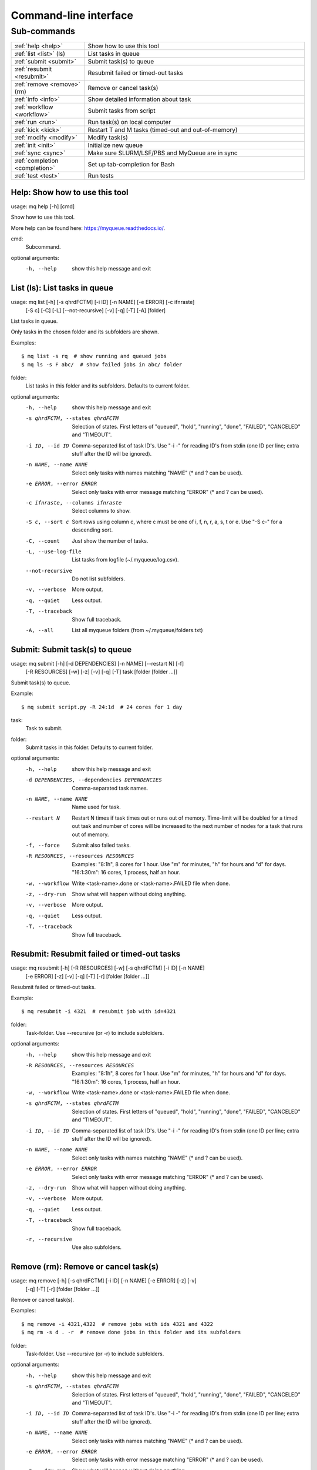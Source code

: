 .. _cli:

======================
Command-line interface
======================

.. _commands:

Sub-commands
============

.. computer generated text:

.. list-table::
    :widths: 1 3

    * - :ref:`help <help>`
      - Show how to use this tool
    * - :ref:`list <list>` (ls)
      - List tasks in queue
    * - :ref:`submit <submit>`
      - Submit task(s) to queue
    * - :ref:`resubmit <resubmit>`
      - Resubmit failed or timed-out tasks
    * - :ref:`remove <remove>` (rm)
      - Remove or cancel task(s)
    * - :ref:`info <info>`
      - Show detailed information about task
    * - :ref:`workflow <workflow>`
      - Submit tasks from script
    * - :ref:`run <run>`
      - Run task(s) on local computer
    * - :ref:`kick <kick>`
      - Restart T and M tasks (timed-out and out-of-memory)
    * - :ref:`modify <modify>`
      - Modify task(s)
    * - :ref:`init <init>`
      - Initialize new queue
    * - :ref:`sync <sync>`
      - Make sure SLURM/LSF/PBS and MyQueue are in sync
    * - :ref:`completion <completion>`
      - Set up tab-completion for Bash
    * - :ref:`test <test>`
      - Run tests


.. _help:

Help: Show how to use this tool
-------------------------------

usage: mq help [-h] [cmd]

Show how to use this tool.

More help can be found here: https://myqueue.readthedocs.io/.

cmd:
    Subcommand.

optional arguments:
  -h, --help  show this help message and exit


.. _list:

List (ls): List tasks in queue
------------------------------

usage: mq list [-h] [-s qhrdFCTM] [-i ID] [-n NAME] [-e ERROR] [-c ifnraste]
               [-S c] [-C] [-L] [--not-recursive] [-v] [-q] [-T] [-A]
               [folder]

List tasks in queue.

Only tasks in the chosen folder and its subfolders are shown.

Examples::

    $ mq list -s rq  # show running and queued jobs
    $ mq ls -s F abc/  # show failed jobs in abc/ folder

folder:
    List tasks in this folder and its subfolders. Defaults to current folder.

optional arguments:
  -h, --help            show this help message and exit
  -s qhrdFCTM, --states qhrdFCTM
                        Selection of states. First letters of "queued",
                        "hold", "running", "done", "FAILED", "CANCELED" and
                        "TIMEOUT".
  -i ID, --id ID        Comma-separated list of task ID's. Use "-i -" for
                        reading ID's from stdin (one ID per line; extra stuff
                        after the ID will be ignored).
  -n NAME, --name NAME  Select only tasks with names matching "NAME" (* and ?
                        can be used).
  -e ERROR, --error ERROR
                        Select only tasks with error message matching "ERROR"
                        (* and ? can be used).
  -c ifnraste, --columns ifnraste
                        Select columns to show.
  -S c, --sort c        Sort rows using column c, where c must be one of i, f,
                        n, r, a, s, t or e. Use "-S c-" for a descending sort.
  -C, --count           Just show the number of tasks.
  -L, --use-log-file    List tasks from logfile (~/.myqueue/log.csv).
  --not-recursive       Do not list subfolders.
  -v, --verbose         More output.
  -q, --quiet           Less output.
  -T, --traceback       Show full traceback.
  -A, --all             List all myqueue folders (from ~/.myqueue/folders.txt)


.. _submit:

Submit: Submit task(s) to queue
-------------------------------

usage: mq submit [-h] [-d DEPENDENCIES] [-n NAME] [--restart N] [-f]
                 [-R RESOURCES] [-w] [-z] [-v] [-q] [-T]
                 task [folder [folder ...]]

Submit task(s) to queue.

Example::

    $ mq submit script.py -R 24:1d  # 24 cores for 1 day

task:
    Task to submit.
folder:
    Submit tasks in this folder. Defaults to current folder.

optional arguments:
  -h, --help            show this help message and exit
  -d DEPENDENCIES, --dependencies DEPENDENCIES
                        Comma-separated task names.
  -n NAME, --name NAME  Name used for task.
  --restart N           Restart N times if task times out or runs out of
                        memory. Time-limit will be doubled for a timed out
                        task and number of cores will be increased to the next
                        number of nodes for a task that runs out of memory.
  -f, --force           Submit also failed tasks.
  -R RESOURCES, --resources RESOURCES
                        Examples: "8:1h", 8 cores for 1 hour. Use "m" for
                        minutes, "h" for hours and "d" for days. "16:1:30m":
                        16 cores, 1 process, half an hour.
  -w, --workflow        Write <task-name>.done or <task-name>.FAILED file when
                        done.
  -z, --dry-run         Show what will happen without doing anything.
  -v, --verbose         More output.
  -q, --quiet           Less output.
  -T, --traceback       Show full traceback.


.. _resubmit:

Resubmit: Resubmit failed or timed-out tasks
--------------------------------------------

usage: mq resubmit [-h] [-R RESOURCES] [-w] [-s qhrdFCTM] [-i ID] [-n NAME]
                   [-e ERROR] [-z] [-v] [-q] [-T] [-r]
                   [folder [folder ...]]

Resubmit failed or timed-out tasks.

Example::

    $ mq resubmit -i 4321  # resubmit job with id=4321

folder:
    Task-folder. Use --recursive (or -r) to include subfolders.

optional arguments:
  -h, --help            show this help message and exit
  -R RESOURCES, --resources RESOURCES
                        Examples: "8:1h", 8 cores for 1 hour. Use "m" for
                        minutes, "h" for hours and "d" for days. "16:1:30m":
                        16 cores, 1 process, half an hour.
  -w, --workflow        Write <task-name>.done or <task-name>.FAILED file when
                        done.
  -s qhrdFCTM, --states qhrdFCTM
                        Selection of states. First letters of "queued",
                        "hold", "running", "done", "FAILED", "CANCELED" and
                        "TIMEOUT".
  -i ID, --id ID        Comma-separated list of task ID's. Use "-i -" for
                        reading ID's from stdin (one ID per line; extra stuff
                        after the ID will be ignored).
  -n NAME, --name NAME  Select only tasks with names matching "NAME" (* and ?
                        can be used).
  -e ERROR, --error ERROR
                        Select only tasks with error message matching "ERROR"
                        (* and ? can be used).
  -z, --dry-run         Show what will happen without doing anything.
  -v, --verbose         More output.
  -q, --quiet           Less output.
  -T, --traceback       Show full traceback.
  -r, --recursive       Use also subfolders.


.. _remove:

Remove (rm): Remove or cancel task(s)
-------------------------------------

usage: mq remove [-h] [-s qhrdFCTM] [-i ID] [-n NAME] [-e ERROR] [-z] [-v]
                 [-q] [-T] [-r]
                 [folder [folder ...]]

Remove or cancel task(s).

Examples::

    $ mq remove -i 4321,4322  # remove jobs with ids 4321 and 4322
    $ mq rm -s d . -r  # remove done jobs in this folder and its subfolders

folder:
    Task-folder. Use --recursive (or -r) to include subfolders.

optional arguments:
  -h, --help            show this help message and exit
  -s qhrdFCTM, --states qhrdFCTM
                        Selection of states. First letters of "queued",
                        "hold", "running", "done", "FAILED", "CANCELED" and
                        "TIMEOUT".
  -i ID, --id ID        Comma-separated list of task ID's. Use "-i -" for
                        reading ID's from stdin (one ID per line; extra stuff
                        after the ID will be ignored).
  -n NAME, --name NAME  Select only tasks with names matching "NAME" (* and ?
                        can be used).
  -e ERROR, --error ERROR
                        Select only tasks with error message matching "ERROR"
                        (* and ? can be used).
  -z, --dry-run         Show what will happen without doing anything.
  -v, --verbose         More output.
  -q, --quiet           Less output.
  -T, --traceback       Show full traceback.
  -r, --recursive       Use also subfolders.


.. _info:

Info: Show detailed information about task
------------------------------------------

usage: mq info [-h] [-v] [-q] [-T] id [folder]

Show detailed information about task.

Example::

    $ mq info 12345

id:
    Task ID.
folder:
    Show task from this folder. Defaults to current folder.

optional arguments:
  -h, --help       show this help message and exit
  -v, --verbose    More output.
  -q, --quiet      Less output.
  -T, --traceback  Show full traceback.


.. _workflow:

Workflow: Submit tasks from script
----------------------------------

usage: mq workflow [-h] [-f] [-t TARGETS] [-p] [-z] [-v] [-q] [-T]
                   script [folder [folder ...]]

Submit tasks from script.

The script can be a simple Python script or a Python module. If script/module
contains a create_tasks() function then create tasks defined in this function.
Otherwise look for "dependencies" and "resources" variables in script and
create workflow tree from these variables. Example of script containing
"create_tasks()"::

    $ cat flow.py
    from myqueue.task import task
    def create_tasks():
        return [task('task1'),
                task('task2', deps='task1')]
    $ mq workflow flow.py F1/ F2/  # submit tasks in F1 and F2 folders

Myqueue can also deduce a workflow from a script itself by looking for the
resources and dependencies variables. For example, to tell myqueue that script
"a.py" depends on "b.py" then "a.py" must contain::

    $ cat a.py
    ...
    dependencies = ['b.py']
    ...

Similarly, resources can be given by specifying "resources = '8:10h'" which
would give 8 cores for 10 hours.

script:
    Workflow submit script or module. If module, then create workflow from module dependencies
folder:
    Submit tasks in this folder. Defaults to current folder.

optional arguments:
  -h, --help            show this help message and exit
  -f, --force           Submit also failed tasks.
  -t TARGETS, --targets TARGETS
                        Comma-separated target names. Without any targets, all
                        tasks will be submitted.
  -p, --pattern         Use submit scripts matching "pattern" in all
                        subfolders.
  -z, --dry-run         Show what will happen without doing anything.
  -v, --verbose         More output.
  -q, --quiet           Less output.
  -T, --traceback       Show full traceback.


.. _run:

Run: Run task(s) on local computer
----------------------------------

usage: mq run [-h] [-n NAME] [-w] [-z] [-v] [-q] [-T]
              task [folder [folder ...]]

Run task(s) on local computer.

Remove task(s) from queue and run locally.

Example::

    $ mq run script.py f1/ f2/

task:
    Task to run locally.
folder:
    Submit tasks in this folder. Defaults to current folder.

optional arguments:
  -h, --help            show this help message and exit
  -n NAME, --name NAME  Name used for task.
  -w, --workflow        Write <task-name>.done or <task-name>.FAILED file when
                        done.
  -z, --dry-run         Show what will happen without doing anything.
  -v, --verbose         More output.
  -q, --quiet           Less output.
  -T, --traceback       Show full traceback.


.. _kick:

Kick: Restart T and M tasks (timed-out and out-of-memory)
---------------------------------------------------------

usage: mq kick [-h] [-z] [-v] [-q] [-T] [-A] [folder]

Restart T and M tasks (timed-out and out-of-memory).

The queue is kicked automatically every ten minutes - so you don't have to do
it manually.

folder:
    Kick tasks in this folder and its subfolders. Defaults to current folder.

optional arguments:
  -h, --help       show this help message and exit
  -z, --dry-run    Show what will happen without doing anything.
  -v, --verbose    More output.
  -q, --quiet      Less output.
  -T, --traceback  Show full traceback.
  -A, --all        Kick all myqueue folders (from ~/.myqueue/folders.txt)


.. _modify:

Modify: Modify task(s)
----------------------

usage: mq modify [-h] [-s qhrdFCTM] [-i ID] [-n NAME] [-e ERROR] [-z] [-v]
                 [-q] [-T] [-r]
                 newstate [folder [folder ...]]

Modify task(s).

The following state changes are allowed: h->q, q->h, F->M and F->T.

newstate:
    New state (one of the letters: qhrdFCTM).
folder:
    Task-folder. Use --recursive (or -r) to include subfolders.

optional arguments:
  -h, --help            show this help message and exit
  -s qhrdFCTM, --states qhrdFCTM
                        Selection of states. First letters of "queued",
                        "hold", "running", "done", "FAILED", "CANCELED" and
                        "TIMEOUT".
  -i ID, --id ID        Comma-separated list of task ID's. Use "-i -" for
                        reading ID's from stdin (one ID per line; extra stuff
                        after the ID will be ignored).
  -n NAME, --name NAME  Select only tasks with names matching "NAME" (* and ?
                        can be used).
  -e ERROR, --error ERROR
                        Select only tasks with error message matching "ERROR"
                        (* and ? can be used).
  -z, --dry-run         Show what will happen without doing anything.
  -v, --verbose         More output.
  -q, --quiet           Less output.
  -T, --traceback       Show full traceback.
  -r, --recursive       Use also subfolders.


.. _init:

Init: Initialize new queue
--------------------------

usage: mq init [-h] [-z] [-v] [-q] [-T]

Initialize new queue.

This will create a .myqueue/ folder in your current working directory and copy
~/.myqueue/config.py into it.

optional arguments:
  -h, --help       show this help message and exit
  -z, --dry-run    Show what will happen without doing anything.
  -v, --verbose    More output.
  -q, --quiet      Less output.
  -T, --traceback  Show full traceback.


.. _sync:

Sync: Make sure SLURM/LSF/PBS and MyQueue are in sync
-----------------------------------------------------

usage: mq sync [-h] [-z] [-v] [-q] [-T] [-A] [folder]

Make sure SLURM/LSF/PBS and MyQueue are in sync.

Remove tasks that SLURM/LSF/PBS doesn't know about.  Also removes a task if
its corresponding folder no longer exists.

folder:
    Sync tasks in this folder and its subfolders. Defaults to current folder.

optional arguments:
  -h, --help       show this help message and exit
  -z, --dry-run    Show what will happen without doing anything.
  -v, --verbose    More output.
  -q, --quiet      Less output.
  -T, --traceback  Show full traceback.
  -A, --all        Sync all myqueue folders (from ~/.myqueue/folders.txt)


.. _completion:

Completion: Set up tab-completion for Bash
------------------------------------------

usage: mq completion [-h] [-v] [-q] [-T]

Set up tab-completion for Bash.

Do this::

    $ mq completion >> ~/.bashrc

optional arguments:
  -h, --help       show this help message and exit
  -v, --verbose    More output.
  -q, --quiet      Less output.
  -T, --traceback  Show full traceback.


.. _test:

Test: Run tests
---------------

usage: mq test [-h] [--config-file CONFIG_FILE] [-x EXCLUDE] [-u] [-v] [-q]
               [-T]
               [test [test ...]]

Run tests.

Please report errors to https://gitlab.com/myqueue/myqueue/issues.

test:
    Test to run. Default behaviour is to run all.

optional arguments:
  -h, --help            show this help message and exit
  --config-file CONFIG_FILE
                        Use specific config.py file.
  -x EXCLUDE, --exclude EXCLUDE
                        Exclude test(s).
  -u, --update-source-code
                        Update the command-line examples in the documentation.
  -v, --verbose         More output.
  -q, --quiet           Less output.
  -T, --traceback       Show full traceback.
